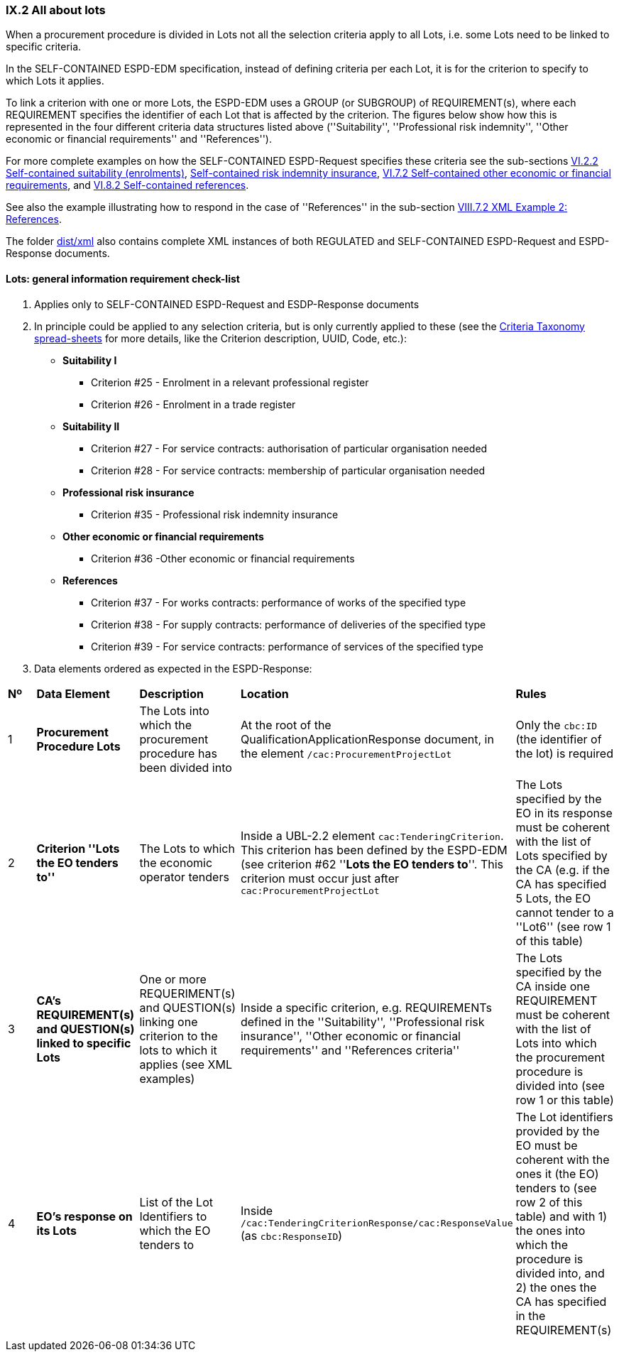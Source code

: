 
=== IX.2 All about lots

When a procurement procedure is divided in Lots not all the selection criteria apply to all Lots, i.e. some
Lots need to be linked to specific criteria.

In the SELF-CONTAINED ESPD-EDM specification, instead of defining criteria per each Lot, it is for the criterion to
specify to which Lots it applies.

To link a criterion with one or more Lots, the ESPD-EDM uses a GROUP (or SUBGROUP) of REQUIREMENT(s), where each REQUIREMENT
specifies the identifier of each Lot that is affected by the criterion. The figures below show how this is represented
in the four different criteria data structures listed above (''Suitability'', ''Professional risk indemnity'',
''Other economic or financial requirements'' and ''References'').

For more complete examples on how the SELF-CONTAINED ESPD-Request specifies these criteria see the
sub-sections
link:#vi-2-2-self-contained-suitability-enrolments[VI.2.2 Self-contained suitability (enrolments)],
link:#vi-6-2-self-contained-risk-indemnity-insurance[Self-contained risk indemnity insurance],
link:#vi-7-2-self-contained-other-economic-or-financial-requirements[VI.7.2 Self-contained other economic or financial requirements], and
link:#vi-8-2-self-contained-references[VI.8.2 Self-contained references].

See also the example illustrating how to respond in the case of
''References'' in the sub-section link:#viii-7-2-xml-example-2-references[VIII.7.2 XML Example 2: References].

The folder link:https://github.com/ESPD/ESPD-EDM/tree/2.1.0/docs/src/main/asciidoc/dist/xml[dist/xml] also contains
complete XML instances of both REGULATED and SELF-CONTAINED ESPD-Request and ESPD-Response documents.


==== Lots: general information requirement check-list

. Applies only to SELF-CONTAINED ESPD-Request and ESDP-Response documents
. In principle could be applied to any selection criteria, but is only currently applied to these (see the
link:https://github.com/ESPD/ESPD-EDM/blob/2.1.0/docs/src/main/asciidoc/dist/cl/xlsx/ESPD-CriteriaTaxonomy-SELFCONTAINED-V2.1.0.xlsx[Criteria Taxonomy spread-sheets]
for more details, like the Criterion description, UUID, Code, etc.):

    ** *Suitability I*
    *** Criterion #25 - Enrolment in a relevant professional register
    *** Criterion #26 - Enrolment in a trade register

    ** *Suitability II*
    *** Criterion #27 - For service contracts: authorisation of particular organisation needed
    *** Criterion #28 - For service contracts: membership of particular organisation needed

    ** *Professional risk insurance*
    *** Criterion #35 - Professional risk indemnity insurance

    ** *Other economic or financial requirements*
    *** Criterion #36 -Other economic or financial requirements

    ** *References*
    *** Criterion #37 - For works contracts: performance of works of the specified type
    *** Criterion #38 - For supply contracts: performance of deliveries of the specified type
    *** Criterion #39 - For service contracts: performance of services of the specified type

. Data elements ordered as expected in the ESPD-Response:
[cols="<1,<1,<2,<2,<2"]
|===
|*Nº*|*Data Element*|*Description*|*Location*|*Rules*
|1
|*Procurement Procedure Lots*
|The Lots into which the procurement procedure has been divided into
|At the root of the QualificationApplicationResponse document, in the element `/cac:ProcurementProjectLot`
|Only the `cbc:ID` (the identifier of the lot) is required

|2
|*Criterion ''Lots the EO tenders to''*
|The Lots to which the economic operator tenders
|Inside a UBL-2.2 element `cac:TenderingCriterion`. This criterion has been defined by the ESPD-EDM (see
criterion #62 ''*Lots the EO tenders to*''. This criterion must occur just after `cac:ProcurementProjectLot`
|The Lots specified by the EO in its response must be coherent with the list of Lots specified by the CA (e.g. if the
CA has specified 5 Lots, the EO cannot tender to a ''Lot6'' (see row 1 of this table)

|3
|*CA's REQUIREMENT(s) and QUESTION(s) linked to specific Lots*
|One or more REQUERIMENT(s) and QUESTION(s) linking one criterion to the lots to which it applies (see XML examples)
|Inside a specific criterion, e.g. REQUIREMENTs defined in the ''Suitability'', ''Professional risk insurance'', ''Other economic
or financial requirements'' and ''References criteria''
|The Lots specified by the CA inside one REQUIREMENT must be coherent with the list of Lots into which the
procurement procedure is divided into (see row 1 or this table)

|4
|*EO's response on its Lots*
|List of the Lot Identifiers to which the EO tenders to
|Inside `/cac:TenderingCriterionResponse/cac:ResponseValue` (as `cbc:ResponseID`)
|The Lot identifiers provided by the EO must be coherent with the ones it (the EO) tenders to (see row 2 of this table)
and with 1) the ones into which the procedure is divided into, and 2) the ones the CA has specified in the REQUIREMENT(s)

|===